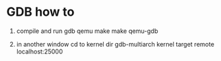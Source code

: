 * GDB how to

1. compile and run gdb qemu
   make
   make qemu-gdb

2. in another window
   cd to kernel dir
   gdb-multiarch kernel
   target remote localhost:25000

